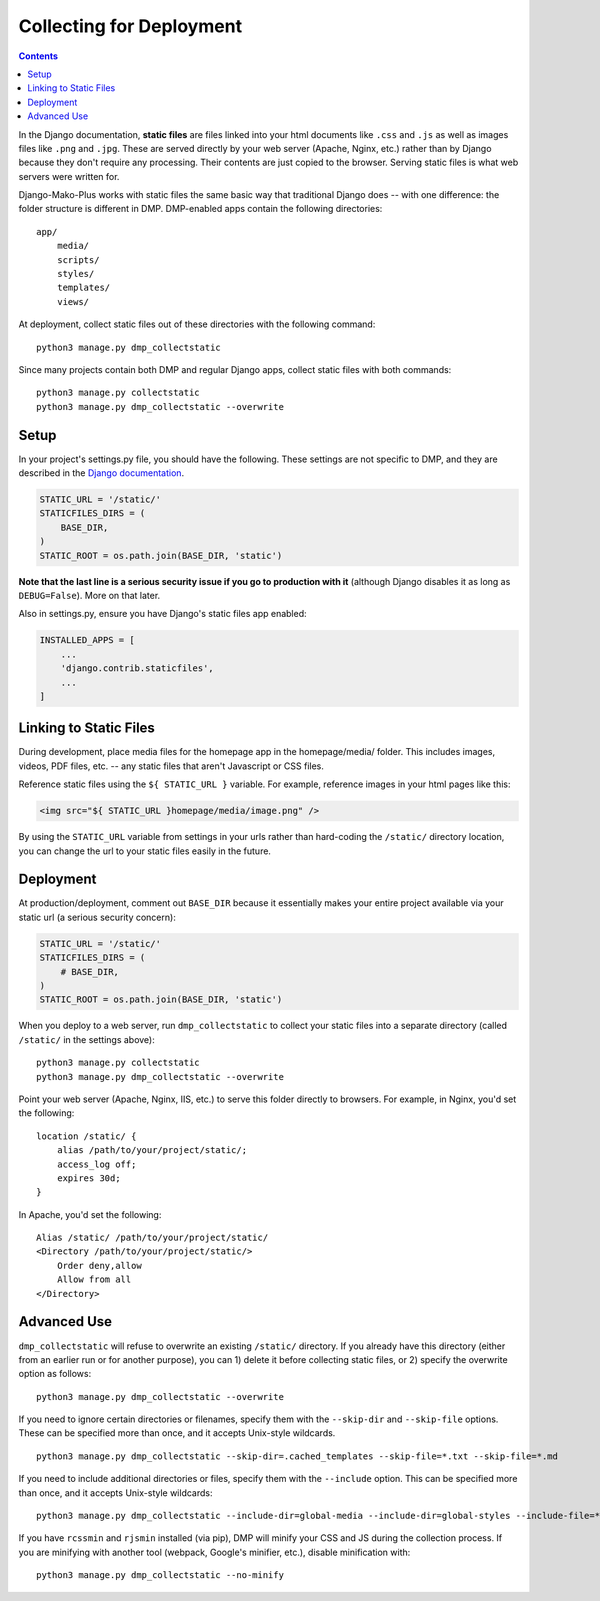 Collecting for Deployment
============================================

.. contents::
    :depth: 2

In the Django documentation, **static files** are files linked into your html documents like ``.css`` and ``.js`` as well as images files like ``.png`` and ``.jpg``. These are served directly by your web server (Apache, Nginx, etc.) rather than by Django because they don't require any processing. Their contents are just copied to the browser. Serving static files is what web servers were written for.

Django-Mako-Plus works with static files the same basic way that traditional Django does -- with one difference: the folder structure is different in DMP.  DMP-enabled apps contain the following directories:

::

    app/
        media/
        scripts/
        styles/
        templates/
        views/

At deployment, collect static files out of these directories with the following command:

::

    python3 manage.py dmp_collectstatic

Since many projects contain both DMP and regular Django apps, collect static files with both commands:

::

    python3 manage.py collectstatic
    python3 manage.py dmp_collectstatic --overwrite

Setup
---------------------------

In your project's settings.py file, you should have the following.  These settings are not specific to DMP, and they are described in the `Django documentation <https://docs.djangoproject.com/en/dev/howto/static-files/>`_.

.. code:: python

    STATIC_URL = '/static/'
    STATICFILES_DIRS = (
        BASE_DIR,
    )
    STATIC_ROOT = os.path.join(BASE_DIR, 'static')

**Note that the last line is a serious security issue if you go to production with it** (although Django disables it as long as ``DEBUG=False``). More on that later.

Also in settings.py, ensure you have Django's static files app enabled:

.. code:: python

    INSTALLED_APPS = [
        ...
        'django.contrib.staticfiles',
        ...
    ]


Linking to Static Files
---------------------------

During development, place media files for the homepage app in the homepage/media/ folder. This includes images, videos, PDF files, etc. -- any static files that aren't Javascript or CSS files.

Reference static files using the ``${ STATIC_URL }`` variable. For example, reference images in your html pages like this:

.. code:: html

    <img src="${ STATIC_URL }homepage/media/image.png" />

By using the ``STATIC_URL`` variable from settings in your urls rather than hard-coding the ``/static/`` directory location, you can change the url to your static files easily in the future.

Deployment
---------------------------

At production/deployment, comment out ``BASE_DIR`` because it essentially makes your entire project available via your static url (a serious security concern):

.. code:: python

    STATIC_URL = '/static/'
    STATICFILES_DIRS = (
        # BASE_DIR,
    )
    STATIC_ROOT = os.path.join(BASE_DIR, 'static')

When you deploy to a web server, run ``dmp_collectstatic`` to collect your static files into a separate directory (called ``/static/`` in the settings above):

::

    python3 manage.py collectstatic
    python3 manage.py dmp_collectstatic --overwrite

Point your web server (Apache, Nginx, IIS, etc.) to serve this folder directly to browsers. For example, in Nginx, you'd set the following:

::

    location /static/ {
        alias /path/to/your/project/static/;
        access_log off;
        expires 30d;
    }

In Apache, you'd set the following:

::

    Alias /static/ /path/to/your/project/static/
    <Directory /path/to/your/project/static/>
        Order deny,allow
        Allow from all
    </Directory>

Advanced Use
---------------------------

``dmp_collectstatic`` will refuse to overwrite an existing ``/static/`` directory. If you already have this directory (either from an earlier run or for another purpose), you can 1) delete it before collecting static files, or 2) specify the overwrite option as follows:

::

    python3 manage.py dmp_collectstatic --overwrite

If you need to ignore certain directories or filenames, specify them with the ``--skip-dir`` and ``--skip-file`` options. These can be specified more than once, and it accepts Unix-style wildcards.

::

    python3 manage.py dmp_collectstatic --skip-dir=.cached_templates --skip-file=*.txt --skip-file=*.md

If you need to include additional directories or files, specify them with the ``--include`` option. This can be specified more than once, and it accepts Unix-style wildcards:

::

    python3 manage.py dmp_collectstatic --include-dir=global-media --include-dir=global-styles --include-file=*.png

If you have ``rcssmin`` and ``rjsmin`` installed (via pip), DMP will minify your CSS and JS during the collection process.  If you are minifying with another tool (webpack, Google's minifier, etc.), disable minification with:

::

    python3 manage.py dmp_collectstatic --no-minify

